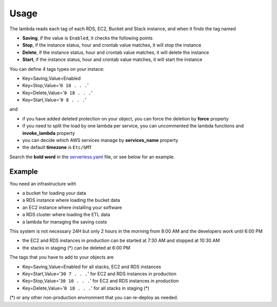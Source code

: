 Usage
=====

The lambda reads each tag of each RDS, EC2, Bucket and Stack instance, and when it finds the tag named

* **Saving**, if the value is ``Enabled``, it checks the following points
* **Stop**, if the instance status, hour and crontab value matches, it will stop the instance
* **Delete**, if the instance status, hour and crontab value matches, it will delete the instance
* **Start**, if the instance status, hour and crontab value matches, it will start the instance

You can define 4 tags types on your instace:

* Key=Saving,Value=Enabled
* Key=Stop,Value='``0 18 . . .``'
* Key=Delete,Value='``0 18 . . .``'
* Key=Start,Value='``0 8 . . .``'

and

* if you have added deleted protection on your object, you can force the deletion by **force** property
* if you need to split the load by one lambda per service, you can uncommented the lambda functions and **invoke_lambda** property
* you can decide which AWS services manage by **services_name** property
* the default **timezone** is ``Etc/GMT``

Search the **bold word** in the `serverless.yaml <https://github.com/bilardi/aws-saving/blob/master/serverless.yaml>`_ file,
or see below for an example.

Example
#######

You need an infrastructure with

* a bucket for loading your data
* a RDS instance where loading the bucket data
* an EC2 instance where installing your software
* a RDS cluster where loading the ETL data
* a lambda for managing the saving costs

This system is not necessary 24H but only 2 hours in the morning from 8:00 AM and the developers work until 6:00 PM

* the EC2 and RDS instances in production can be started at 7:30 AM and stopped at 10:30 AM
* the stacks in staging (*) can be deleted at 6:00 PM

The tags that you have to add to your objects are

* Key=Saving,Value=Enabled for all stacks, EC2 and RDS instances
* Key=Start,Value='``30 7 . . .``' for EC2 and RDS instances in production
* Key=Stop,Value='``30 10 . . .``' for EC2 and RDS instances in production
* Key=Delete,Value='``0 18 . . .``' for all stacks in staging (*)

(*) or any other non-production environment that you can re-deploy as needed.
